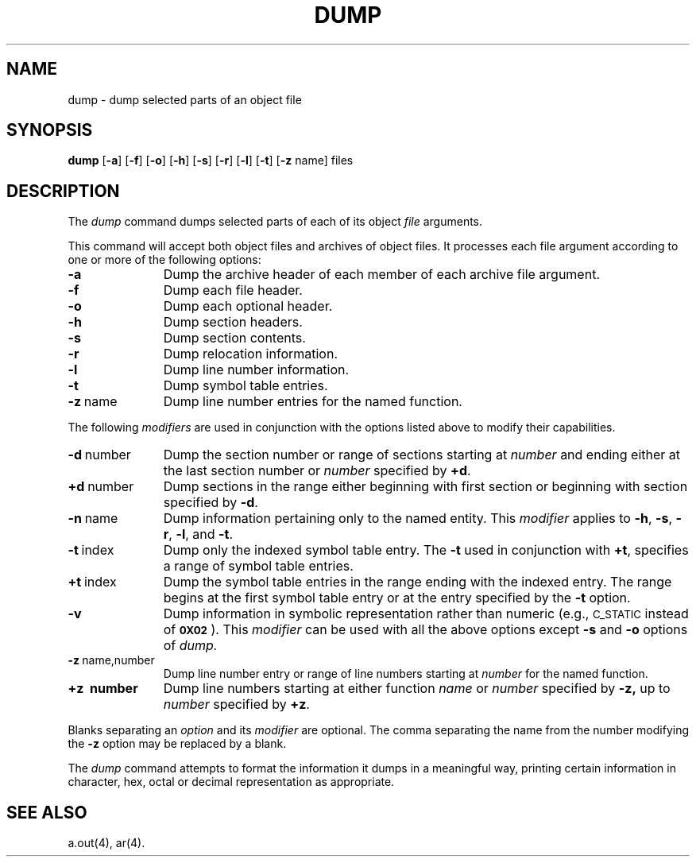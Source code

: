 .TH DUMP 1 "not on PDP-11"
.tr ~
.SH NAME
\*pdump \- dump selected parts of an object file
.SH SYNOPSIS
.B \*pdump
.RB [ \-a ]
.RB [ \-f ]
.RB [ \-o ]
.RB [ \-h ]
.RB [ \-s ]
.RB [ \-r ]
.RB [ \-l ]
.RB [ \-t ]
.RB [ \-z " name]"
files
.SH DESCRIPTION
The
.I \*pdump
command
dumps selected parts of each
of its object \fIfile\fP arguments.
.PP
This command
will accept both object files and archives of object files.
It 
processes each file argument according to one or more of the following 
options:
.TP \w'\fB\-d~number~~'u
.B \-a
Dump the archive header of each member of each archive file
argument.
.TP
.B \-f
Dump each file header.
.TP
.B \-o
Dump each optional header.
.TP
.B \-h
Dump section headers.
.TP
.B \-s
Dump section contents.
.TP
.B \-r
Dump relocation information.
.TP
.B \-l
Dump line number information.
.TP
.B \-t
Dump symbol table entries.
.TP
.BR \-z ~name
Dump line number entries for the named function.
.PP
The following \fImodifiers\fP are used in conjunction with the options
listed above to modify their capabilities.
.TP \w'\fB\-d~number~~'u
.BR \-d ~number
Dump the section number or range of sections starting at \fInumber\fP
and ending either at the last section number or \fInumber\fP specified by
.BR +d .
.TP
.BR +d ~number
Dump sections in the range either beginning with 
first section or beginning
with section specified by \fB\-d\fP.
.TP
.BR \-n ~name
Dump information pertaining only to the named entity.
This
.I modifier
applies to
.BR \-h ,
.BR \-s ,
.BR \-r ,
.BR \-l ,
and 
.BR \-t .
.TP
.BR \-t ~index
Dump only the indexed symbol table entry.
The 
.B \-t
used in conjunction with
.BR +t ,
specifies a range of symbol
table entries.
.TP
.BR +t ~index
Dump the symbol table entries in the range ending with the indexed entry.
The range begins at the first symbol table entry or at the entry
specified by the 
.B \-t
option.
.TP
.B \-v
Dump information in symbolic representation rather than numeric
(e.g.,
.SM C_STATIC
instead of 
.BR \s-10X02\s+1 ).
This \fImodifier\fP can be used with all the above options
except
.B \-s
and
.B \-o
options
of
.IR \*pdump.
.TP
.BR \-z ~name,number
Dump line number entry or range of line numbers starting at
.I number
for the named function.
.TP
.BR +z\ ~number
Dump line numbers starting at either function
.IR name " or " number
specified 
by
.BR \-z,
up to
.I number
specified by
.BR +z .
.PP
.PP
Blanks separating an \fIoption\fP and its \fImodifier\fP are optional.
The comma separating the name from the number modifying the
.B \-z
option may
be replaced by a blank.
.PP
The
.I \*pdump
command
attempts to format the information it dumps in a meaningful way,
printing certain information in character,
hex, octal or decimal representation as appropriate.
.SH "SEE ALSO"
a.out(4), ar(4).
.tr ~~
'\" \%W\%
.\"	@(#)dump.1	5.2 of 5/18/82
